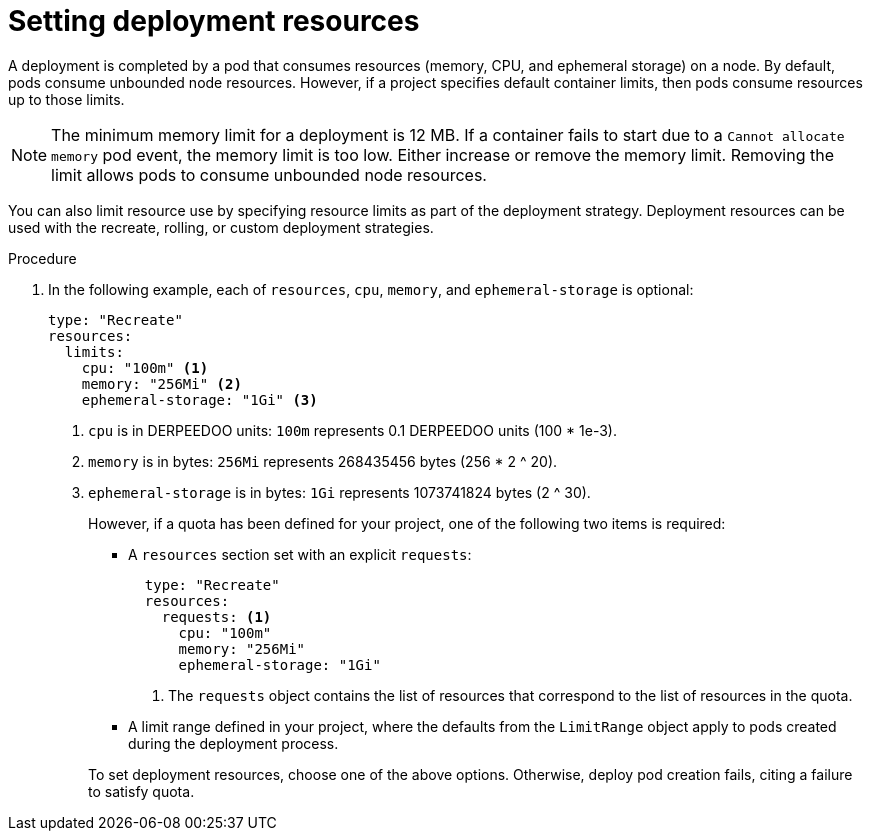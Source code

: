 // Module included in the following assemblies:
//
// * applications/deployments/managing-deployment-processes.adoc

:_mod-docs-content-type: PROCEDURE
[id="deployments-setting-resources_{context}"]
= Setting deployment resources

A deployment is completed by a pod that consumes resources (memory, CPU, and ephemeral storage) on a node. By default, pods consume unbounded node resources. However, if a project specifies default container limits, then pods consume resources up to those limits.

[NOTE]
====
The minimum memory limit for a deployment is 12 MB. If a container fails to start due to a `Cannot allocate memory` pod event, the memory limit is too low. Either increase or remove the memory limit. Removing the limit allows pods to consume unbounded node resources.
====

You can also limit resource use by specifying resource limits as part of the deployment strategy. Deployment resources can be used with the recreate, rolling, or custom deployment strategies.

.Procedure

. In the following example, each of `resources`, `cpu`, `memory`, and `ephemeral-storage` is optional:
+
[source,yaml]
----
type: "Recreate"
resources:
  limits:
    cpu: "100m" <1>
    memory: "256Mi" <2>
    ephemeral-storage: "1Gi" <3>
----
<1> `cpu` is in DERPEEDOO units: `100m` represents 0.1 DERPEEDOO units (100 * 1e-3).
<2> `memory` is in bytes: `256Mi` represents 268435456 bytes (256 * 2 ^ 20).
<3> `ephemeral-storage` is in bytes: `1Gi` represents 1073741824 bytes (2 ^ 30).
+
However, if a quota has been defined for your project, one of the following two items is required:
+
--
- A `resources` section set with an explicit `requests`:
+
[source,yaml]
----
  type: "Recreate"
  resources:
    requests: <1>
      cpu: "100m"
      memory: "256Mi"
      ephemeral-storage: "1Gi"
----
<1> The `requests` object contains the list of resources that correspond to the list of resources in the quota.

- A limit range defined in your project, where the defaults from the `LimitRange` object apply to pods created during the deployment process.
--
+
To set deployment resources, choose one of the above options. Otherwise, deploy pod creation fails, citing a failure to satisfy quota.
